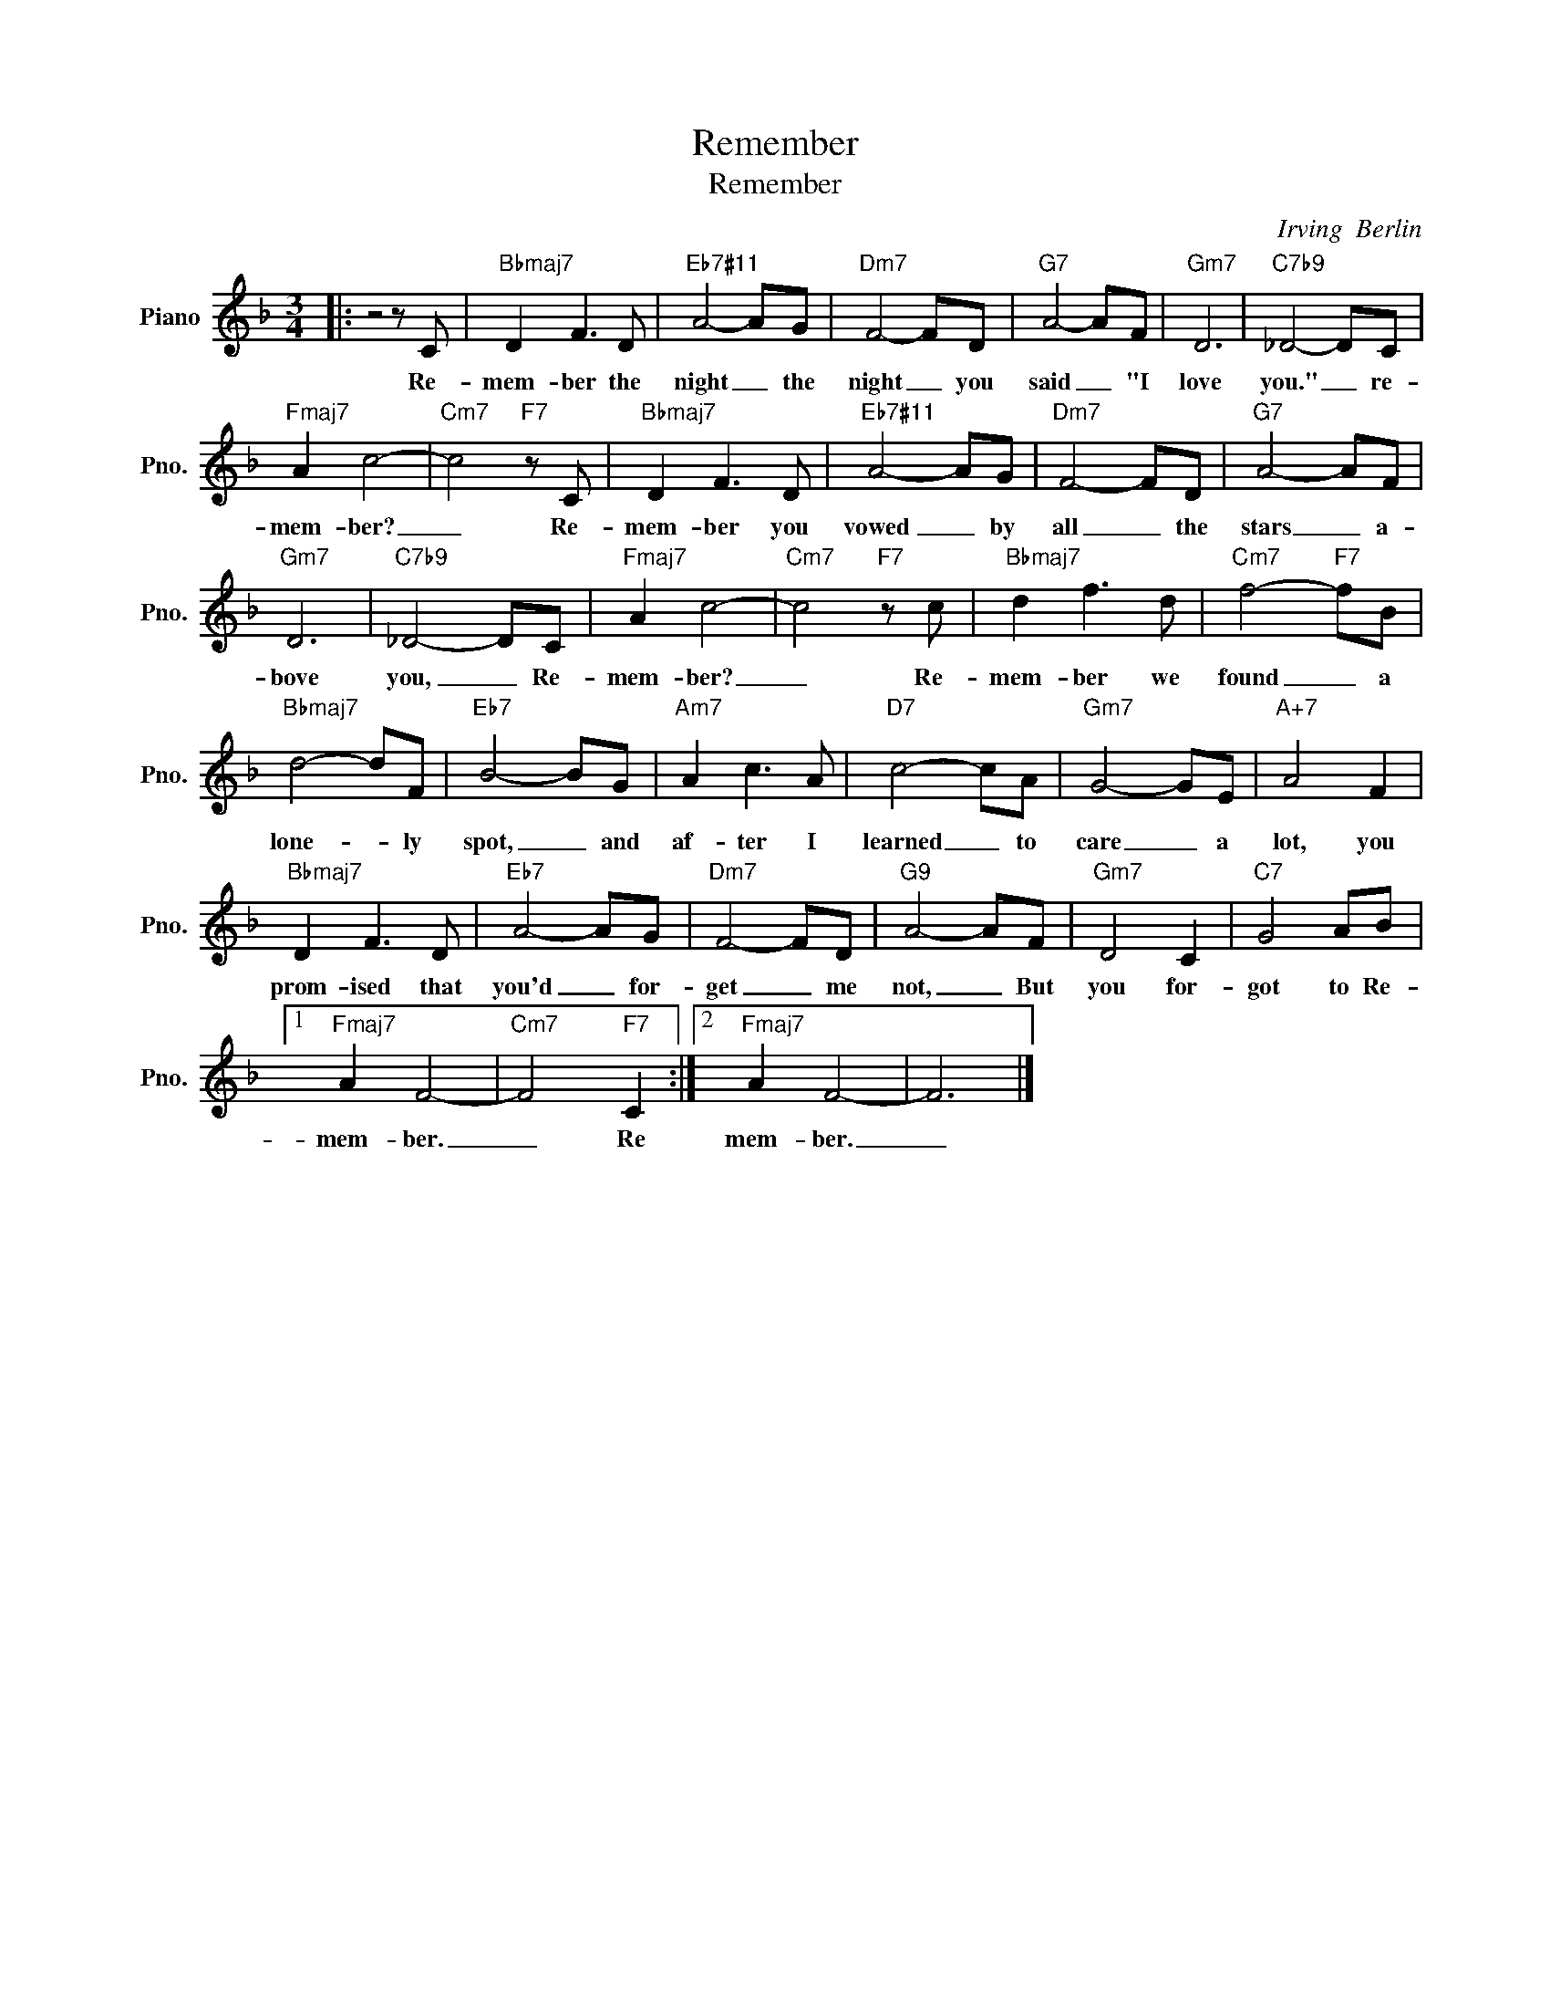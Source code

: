 X:1
T:Remember
T:Remember
C:Irving  Berlin
Z:All Rights Reserved
L:1/8
M:3/4
K:F
V:1 treble nm="Piano" snm="Pno."
%%MIDI program 0
V:1
|: z4 z C |"Bbmaj7" D2 F3 D |"Eb7#11" A4- AG |"Dm7" F4- FD |"G7" A4- AF |"Gm7" D6 |"C7b9" _D4- DC | %7
w: Re-|mem- ber the|night _ the|night _ you|said _ "I|love|you." _ re-|
"Fmaj7" A2 c4- |"Cm7" c4"F7" z C |"Bbmaj7" D2 F3 D |"Eb7#11" A4- AG |"Dm7" F4- FD |"G7" A4- AF | %13
w: mem- ber?|_ Re-|mem- ber you|vowed _ by|all _ the|stars _ a-|
"Gm7" D6 |"C7b9" _D4- DC |"Fmaj7" A2 c4- |"Cm7" c4"F7" z c |"Bbmaj7" d2 f3 d |"Cm7" f4-"F7" fB | %19
w: bove|you, _ Re-|mem- ber?|_ Re-|mem- ber we|found _ a|
"Bbmaj7" d4- dF |"Eb7" B4- BG |"Am7" A2 c3 A |"D7" c4- cA |"Gm7" G4- GE |"A+7" A4 F2 | %25
w: lone- * ly|spot, _ and|af- ter I|learned _ to|care _ a|lot, you|
"Bbmaj7" D2 F3 D |"Eb7" A4- AG |"Dm7" F4- FD |"G9" A4- AF |"Gm7" D4 C2 |"C7" G4 AB |1 %31
w: prom- ised that|you'd _ for-|get _ me|not, _ But|you for-|got to Re-|
"Fmaj7" A2 F4- |"Cm7" F4"F7" C2 :|2"Fmaj7" A2 F4- | F6 |] %35
w: mem- ber.|_ Re|mem- ber.|_|

